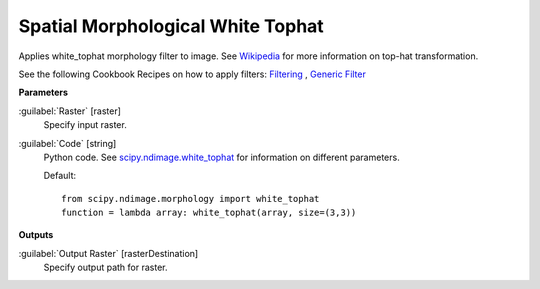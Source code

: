 .. _Spatial Morphological White Tophat:

**********************************
Spatial Morphological White Tophat
**********************************

Applies white_tophat morphology filter to image. See `Wikipedia <https://en.wikipedia.org/wiki/Top-hat_transform>`_ for more information on top-hat transformation.

See the following Cookbook Recipes on how to apply filters: 
`Filtering <https://enmap-box.readthedocs.io/en/latest/usr_section/usr_cookbook/filtering.html>`_
, `Generic Filter <https://enmap-box.readthedocs.io/en/latest/usr_section/usr_cookbook/generic_filter.html>`_

**Parameters**


:guilabel:`Raster` [raster]
    Specify input raster.


:guilabel:`Code` [string]
    Python code. See `scipy.ndimage.white_tophat <https://docs.scipy.org/doc/scipy/reference/generated/scipy.ndimage.white_tophat.html>`_ for information on different parameters.

    Default::

        from scipy.ndimage.morphology import white_tophat
        function = lambda array: white_tophat(array, size=(3,3))
        
**Outputs**


:guilabel:`Output Raster` [rasterDestination]
    Specify output path for raster.

